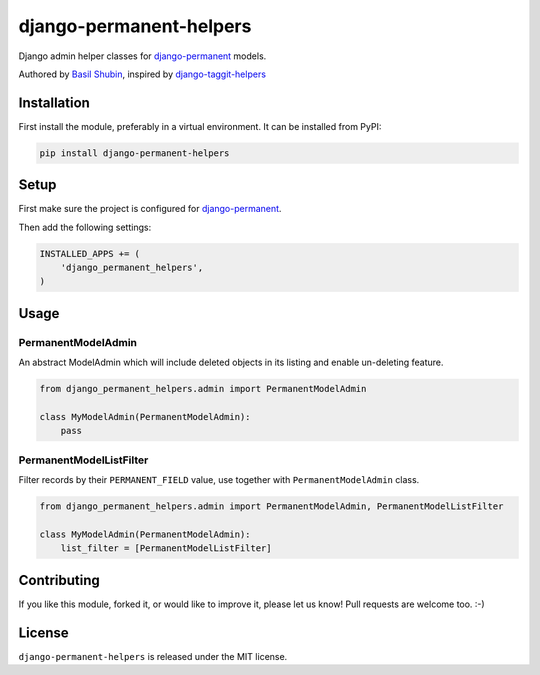 django-permanent-helpers
========================

.. image:: https://img.shields.io/pypi/v/django-permanent-helpers.svg
    :target: https://pypi.python.org/pypi/django-permanent-helpers/

.. image:: https://img.shields.io/pypi/dm/django-permanent-helpers.svg
    :target: https://pypi.python.org/pypi/django-permanent-helpers/

.. image:: https://img.shields.io/github/license/bashu/django-permanent-helpers.svg
    :target: https://pypi.python.org/pypi/django-permanent-helpers/

Django admin helper classes for django-permanent_ models.

Authored by `Basil Shubin <http://github.com/bashu>`_, inspired by django-taggit-helpers_

Installation
------------

First install the module, preferably in a virtual environment. It can be installed from PyPI:

.. code-block:: shell

    pip install django-permanent-helpers

Setup
-----

First make sure the project is configured for django-permanent_.

Then add the following settings:

.. code-block:: python

    INSTALLED_APPS += (
        'django_permanent_helpers',
    )


Usage
-----

PermanentModelAdmin
~~~~~~~~~~~~~~~~~~~

An abstract ModelAdmin which will include deleted objects in its listing and enable un-deleting feature.

.. code-block:: python

    from django_permanent_helpers.admin import PermanentModelAdmin

    class MyModelAdmin(PermanentModelAdmin):
        pass

PermanentModelListFilter
~~~~~~~~~~~~~~~~~~~~~~~~

Filter records by their ``PERMANENT_FIELD`` value, use together with ``PermanentModelAdmin`` class.

.. code-block:: python

    from django_permanent_helpers.admin import PermanentModelAdmin, PermanentModelListFilter

    class MyModelAdmin(PermanentModelAdmin):
        list_filter = [PermanentModelListFilter]

Contributing
------------

If you like this module, forked it, or would like to improve it, please let us know!
Pull requests are welcome too. :-)

License
-------

``django-permanent-helpers`` is released under the MIT license.

.. _django-permanent: https://github.com/meteozond/django-permanent
.. _django-taggit-helpers: https://github.com/mfcovington/django-taggit-helpers

